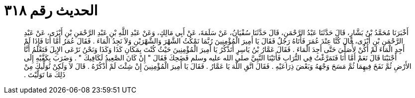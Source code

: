 
= الحديث رقم ٣١٨

[quote.hadith]
أَخْبَرَنَا مُحَمَّدُ بْنُ بَشَّارٍ، قَالَ حَدَّثَنَا عَبْدُ الرَّحْمَنِ، قَالَ حَدَّثَنَا سُفْيَانُ، عَنْ سَلَمَةَ، عَنْ أَبِي مَالِكٍ، وَعَنْ عَبْدِ اللَّهِ بْنِ عَبْدِ الرَّحْمَنِ بْنِ أَبْزَى، عَنْ عَبْدِ الرَّحْمَنِ بْنِ أَبْزَى، قَالَ كُنَّا عِنْدَ عُمَرَ فَأَتَاهُ رَجُلٌ فَقَالَ يَا أَمِيرَ الْمُؤْمِنِينَ رُبَّمَا نَمْكُثُ الشَّهْرَ وَالشَّهْرَيْنِ وَلاَ نَجِدُ الْمَاءَ ‏.‏ فَقَالَ عُمَرُ أَمَّا أَنَا فَإِذَا لَمْ أَجِدِ الْمَاءَ لَمْ أَكُنْ لأُصَلِّيَ حَتَّى أَجِدَ الْمَاءَ ‏.‏ فَقَالَ عَمَّارُ بْنُ يَاسِرٍ أَتَذْكُرُ يَا أَمِيرَ الْمُؤْمِنِينَ حَيْثُ كُنْتَ بِمَكَانِ كَذَا وَكَذَا وَنَحْنُ نَرْعَى الإِبِلَ فَتَعْلَمُ أَنَّا أَجْنَبْنَا قَالَ نَعَمْ أَمَّا أَنَا فَتَمَرَّغْتُ فِي التُّرَابِ فَأَتَيْنَا النَّبِيَّ صلى الله عليه وسلم فَضَحِكَ فَقَالَ ‏"‏ إِنْ كَانَ الصَّعِيدُ لَكَافِيكَ ‏"‏ ‏.‏ وَضَرَبَ بِكَفَّيْهِ إِلَى الأَرْضِ ثُمَّ نَفَخَ فِيهِمَا ثُمَّ مَسَحَ وَجْهَهُ وَبَعْضَ ذِرَاعَيْهِ ‏.‏ فَقَالَ اتَّقِ اللَّهَ يَا عَمَّارُ ‏.‏ فَقَالَ يَا أَمِيرَ الْمُؤْمِنِينَ إِنْ شِئْتَ لَمْ أَذْكُرْهُ ‏.‏ قَالَ لاَ وَلَكِنْ نُوَلِّيكَ مِنْ ذَلِكَ مَا تَوَلَّيْتَ ‏.‏